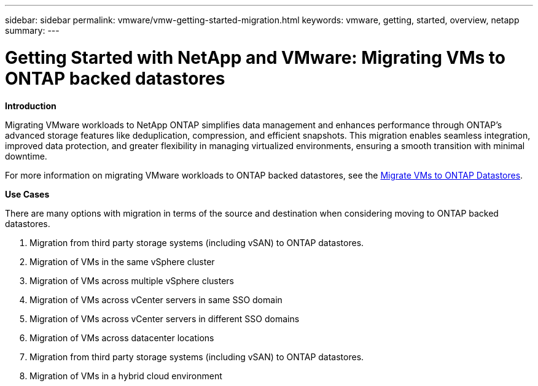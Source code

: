 ---
sidebar: sidebar
permalink: vmware/vmw-getting-started-migration.html
keywords: vmware, getting, started, overview, netapp
summary: 
---

= Getting Started with NetApp and VMware: Migrating VMs to ONTAP backed datastores
:hardbreaks:
:nofooter:
:icons: font
:linkattrs:
:imagesdir: ../media/

[.lead]
*Introduction* 

Migrating VMware workloads to NetApp ONTAP simplifies data management and enhances performance through ONTAP's advanced storage features like deduplication, compression, and efficient snapshots. This migration enables seamless integration, improved data protection, and greater flexibility in managing virtualized environments, ensuring a smooth transition with minimal downtime. 

For more information on migrating VMware workloads to ONTAP backed datastores, see the link:https://docs.netapp.com/us-en/netapp-solutions/vmware/migrate-vms-to-ontap-datastore.html[Migrate VMs to ONTAP Datastores].

*Use Cases*

There are many options with migration in terms of the source and destination when considering moving to ONTAP backed datastores. 

.	Migration from third party storage systems (including vSAN) to ONTAP datastores. 
.	Migration of VMs in the same vSphere cluster
.	Migration of VMs across multiple vSphere clusters
.	Migration of VMs across vCenter servers in same SSO domain  
.	Migration of VMs across vCenter servers in different SSO domains  
.	Migration of VMs across datacenter locations 
.	Migration from third party storage systems (including vSAN) to ONTAP datastores. 
.	Migration of VMs in a hybrid cloud environment 